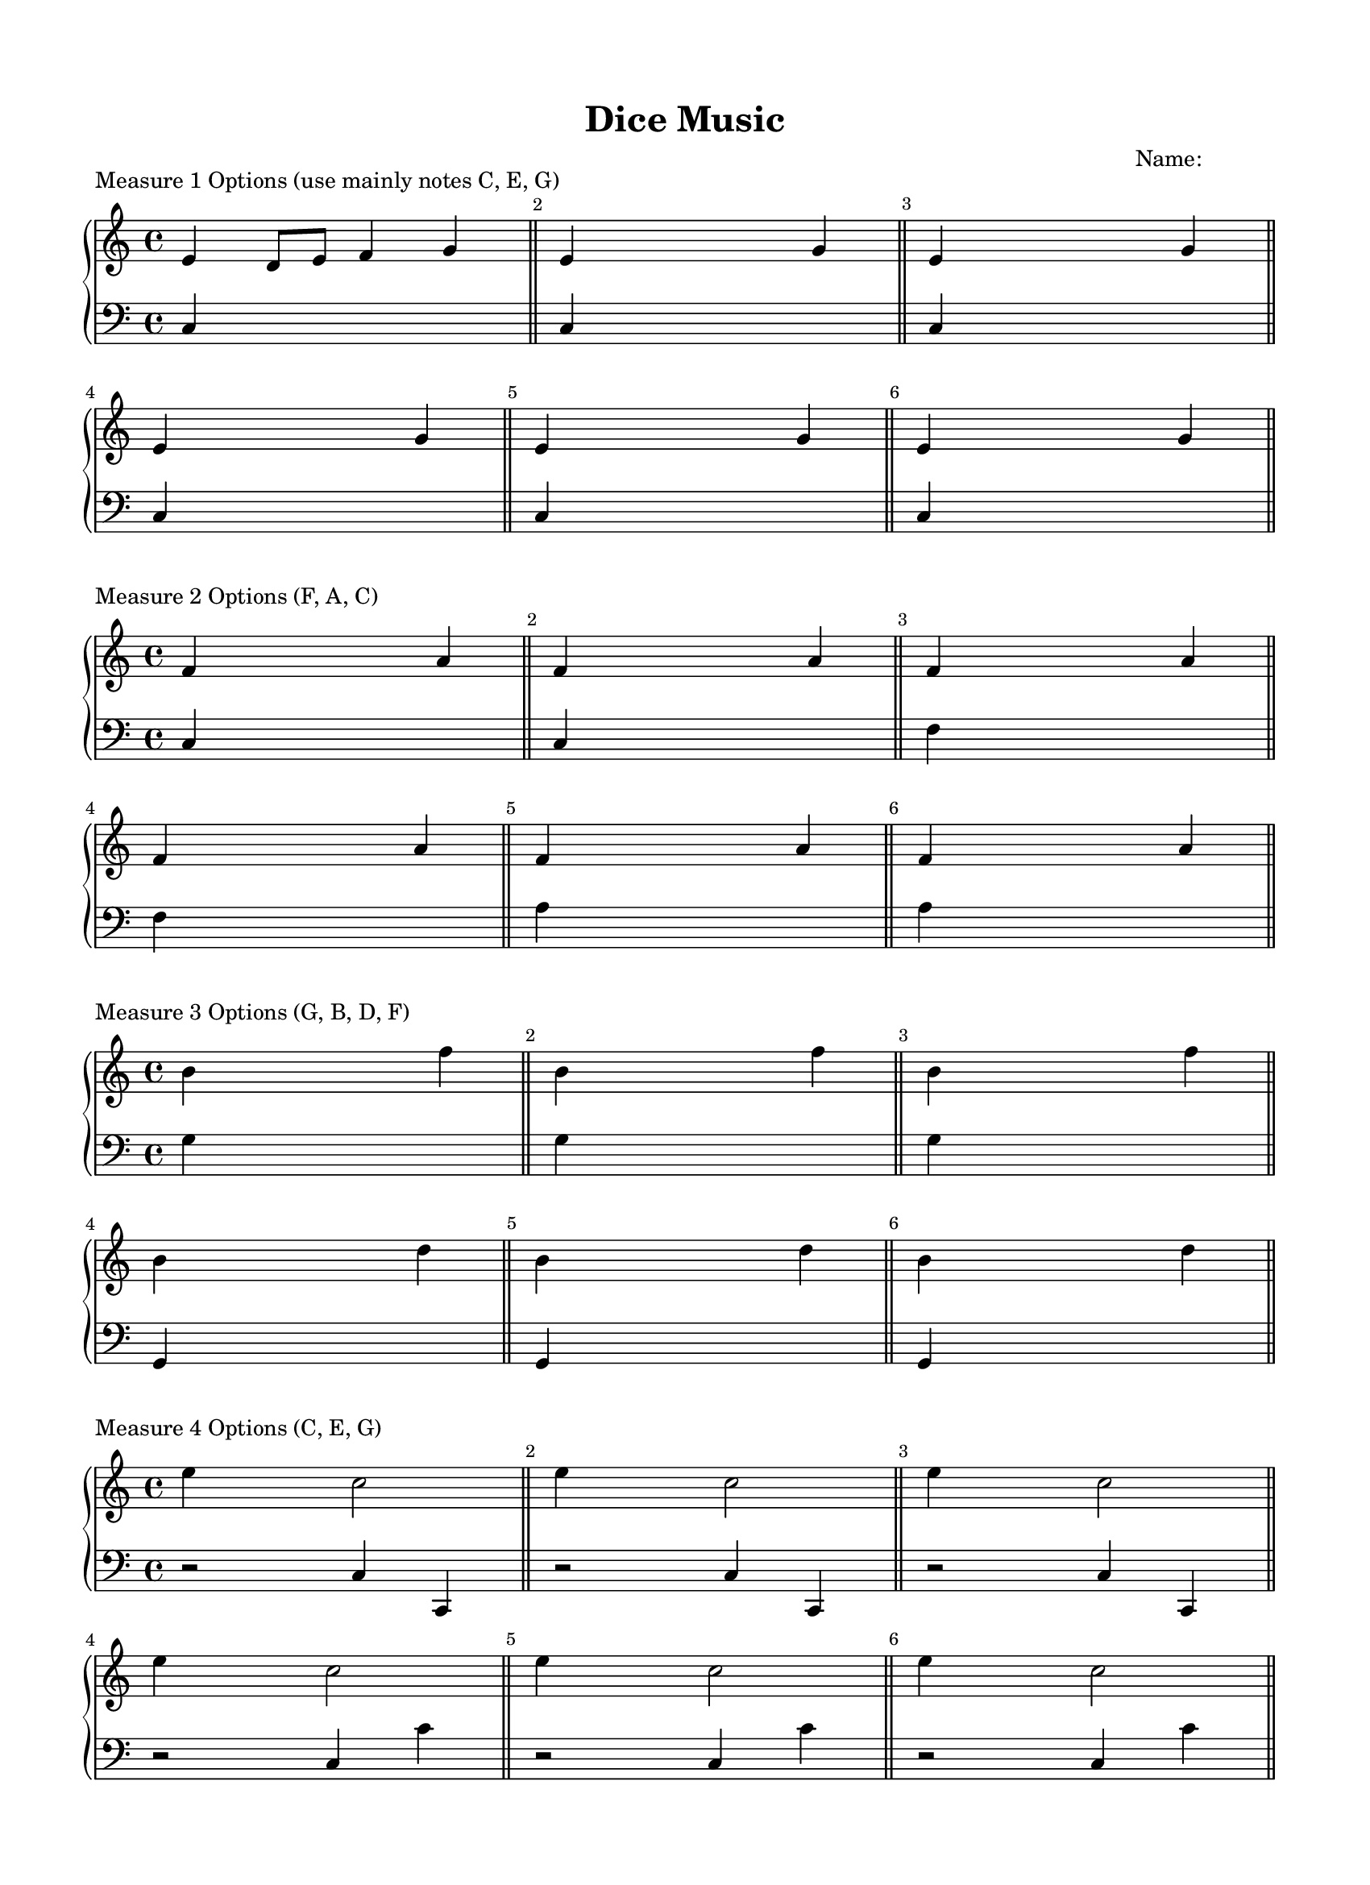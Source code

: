 \version "2.18.0"

#(set-global-staff-size 18)

\header {
	title = "Dice Music"
	subtitle = ""
	composer = "Name:            "
	tagline = ""
}

\paper{
  paper-width = 8.5\in
  left-margin = 1.5\cm
  right-margin = 1.5\cm
  top-margin = 1.5\cm
  bottom-margin = 1.5\cm
  ragged-last-bottom = ##t
  indent = 0.0\cm
}

% ------------------------------------------
% INSTRUCTIONS
% ------------------------------------------
% 
% Welcome to lilypond :)
%
% For this assignment, your job is to go through and replace every `s` note
% (spacer) in the right hand with a pitch, such as `c` or `g` as you see fit.
% 
% You can change the rhythms if you want by changing the `8` (eight notes)
% to `4` or `16`, just make sure every measure adds up to 4 beats of 
% quarter notes.
%
% You can use any pitches you want, but make sure you play it or listen to
% it and make sure it "sounds" good. Your ear is your greatest guide here!
% 
%
%
% I've gone ahead and done the first measure for you, good luck!
% 
%


\score {
	\header {	piece ="Measure 1 Options (use mainly notes C, E, G)"}
  \new PianoStaff <<
    \new Staff = "upper" \relative c' {
  \clef treble
\override Score.BarNumber.break-visibility = ##(#f #t #t)
  \key c \major

% ------------------------------------------
% MEASURE ONE
% ------------------------------------------
  e4 d8 e8 f4 g4 % <--------------- this is the measure I did for you
  e4 s8 s8 s4 g4 % <--------------- your work starts here!
  e4 s8 s8 s4 g4
\break
  e4 s8 s8 s4 g4
  e4 s8 s8 s4 g4
  e4 s8 s8 s4 g4

}
    \new Staff = "lower" \relative c {
  \clef bass
  \key c \major
	c4 s s s % <--------------- this is all the left hand, you don't need to edit this
\bar "||"
	c4 s s s 
\bar "||"
	c4 s s s 
\bar "||"
	c4 s s s 
\bar "||"
	c4 s s s 
\bar "||"
	c4 s s s 	
\bar "||"

}
  >>
  \layout {}
  \midi { }
}


\score {
	\header {	piece ="Measure 2 Options (F, A, C)"}
  \new PianoStaff <<
    \new Staff = "upper" \relative c' {
  \clef treble
\override Score.BarNumber.break-visibility = ##(#f #t #t)
  \key c \major
% ------------------------------------------
% MEASURE TWO
% ------------------------------------------
  f4 s8 s8 s4 a4 
  f4 s8 s8 s4 a4
  f4 s8 s8 s4 a4
\break
  f4 s8 s8 s4 a4
  f4 s8 s8 s4 a4
  f4 s8 s8 s4 a4

}
    \new Staff = "lower" \relative c {
  \clef bass
  \key c \major
	c4 s s s % <--------------- left hand, don't worry about it
\bar "||"
	c4 s s s 
\bar "||"
	f4 s s s 
\bar "||"
	f4 s s s 
\bar "||"
	a4 s s s 
\bar "||"
	a4 s s s 
\bar "||"
	
}
  >>
  \layout {}
  \midi { }
}



\score {
	\header {	piece ="Measure 3 Options (G, B, D, F)"}
  \new PianoStaff <<
    \new Staff = "upper" \relative c'' {
  \clef treble
\override Score.BarNumber.break-visibility = ##(#f #t #t)
  \key c \major
% ------------------------------------------
% MEASURE 3
% ------------------------------------------
  b4 s4 s8 s8 f'4
  b,4 s4 s8 s8 f'4
  b,4 s4 s8 s8 f'4
\break
  b,4 s4 s8 s8 d4
  b4 s4 s8 s8 d4
  b4 s4 s8 s8 d4

}
    \new Staff = "lower" \relative c' {
  \clef bass
  \key c \major
	g4 s s s % <--------------- left hand, don't worry about it
\bar "||"
	g4 s s s 
\bar "||"
	g4 s s s 
\bar "||"
	g,4 s s s 
\bar "||"
	g4 s s s 
\bar "||"
	g4 s s s 	
\bar "||"

}
  >>
  \layout {}
  \midi { }
}


\score {
	\header {	piece ="Measure 4 Options (C, E, G)"}
  \new PianoStaff <<
    \new Staff = "upper" \relative c'' {
  \clef treble
\override Score.BarNumber.break-visibility = ##(#f #t #t)
  \key c \major
% ------------------------------------------
% MEASURE 4
% ------------------------------------------
  e4 s4 c2
  e4 s4 c2
  e4 s4 c2
\break
  e4 s8 s8 c2
  e4 s8 s8 c2
  e4 s8 s8 c2

}
    \new Staff = "lower" \relative c {
  \clef bass
  \key c \major
	r2 c4 c, % <--------------- left hand, don't worry about it
\bar "||"
	r2 c'4 c, 
\bar "||"
	r2 c'4 c, 
\bar "||"
	r2 c'4 c'
\bar "||"
	r2 c,4 c' 
\bar "||"
	r2 c,4 c' 
\bar "||"

}
  >>
  \layout {}
  \midi { }
}


